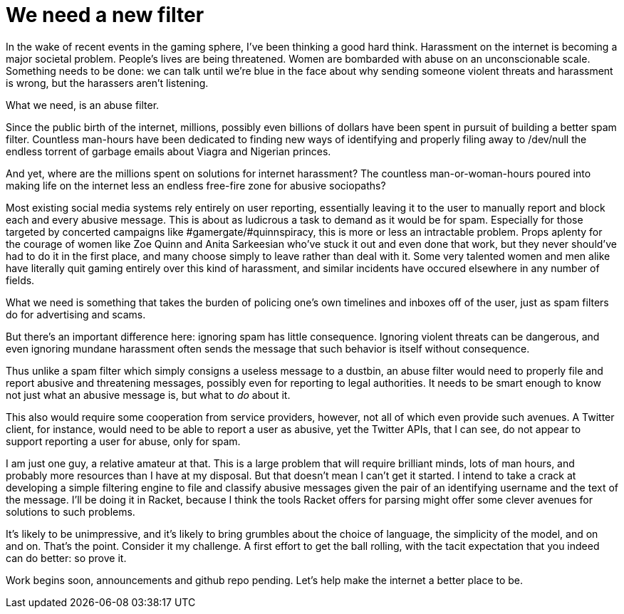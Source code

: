 
= We need a new filter
:published_at: 2014-09-17
:hp-tags: Racket, abuse


In the wake of recent events in the gaming sphere, I've been thinking a
good hard think. Harassment on the internet is becoming a major societal
problem. People's lives are being threatened. Women are bombarded with
abuse on an unconscionable scale. Something needs to be done: we can
talk until we're blue in the face about why sending someone violent
threats and harassment is wrong, but the harassers aren't listening.

What we need, is an abuse filter.

Since the public birth of the internet, millions, possibly even billions
of dollars have been spent in pursuit of building a better spam filter.
Countless man-hours have been dedicated to finding new ways of
identifying and properly filing away to /dev/null the endless torrent of
garbage emails about Viagra and Nigerian princes.

And yet, where are the millions spent on solutions for internet
harassment? The countless man-or-woman-hours poured into making life on
the internet less an endless free-fire zone for abusive sociopaths?

Most existing social media systems rely entirely on user reporting,
essentially leaving it to the user to manually report and block each and
every abusive message. This is about as ludicrous a task to demand as it
would be for spam. Especially for those targeted by concerted campaigns
like #gamergate/#quinnspiracy, this is more or less an intractable
problem. Props aplenty for the courage of women like Zoe Quinn and Anita
Sarkeesian who've stuck it out and even done that work, but they never
should've had to do it in the first place, and many choose simply to
leave rather than deal with it. Some very talented women and men alike
have literally quit gaming entirely over this kind of harassment, and
similar incidents have occured elsewhere in any number of fields.

What we need is something that takes the burden of policing one's own
timelines and inboxes off of the user, just as spam filters do for
advertising and scams.

But there's an important difference here: ignoring spam has little
consequence. Ignoring violent threats can be dangerous, and even
ignoring mundane harassment often sends the message that such behavior
is itself without consequence.

Thus unlike a spam filter which simply consigns a useless message to a
dustbin, an abuse filter would need to properly file and report abusive
and threatening messages, possibly even for reporting to legal
authorities. It needs to be smart enough to know not just what an
abusive message is, but what to _do_ about it.

This also would require some cooperation from service providers,
however, not all of which even provide such avenues. A Twitter client,
for instance, would need to be able to report a user as abusive, yet the
Twitter APIs, that I can see, do not appear to support reporting a user
for abuse, only for spam.

I am just one guy, a relative amateur at that. This is a large problem
that will require brilliant minds, lots of man hours, and probably more
resources than I have at my disposal. But that doesn't mean I can't get
it started. I intend to take a crack at developing a simple filtering
engine to file and classify abusive messages given the pair of an
identifying username and the text of the message. I'll be doing it in
Racket, because I think the tools Racket offers for parsing might offer
some clever avenues for solutions to such problems.

It's likely to be unimpressive, and it's likely to bring grumbles about
the choice of language, the simplicity of the model, and on and on.
That's the point. Consider it my challenge. A first effort to get the
ball rolling, with the tacit expectation that you indeed can do better:
so prove it.

Work begins soon, announcements and github repo pending. Let's help make
the internet a better place to be.
